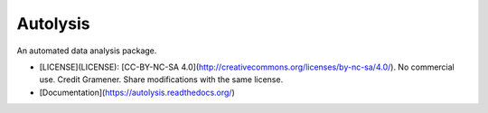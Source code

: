 ===============================
Autolysis
===============================

.. image:: https://img.shields.io/pypi/v/autolysis.svg
        :target: https://pypi.python.org/pypi/autolysis

.. image:: https://img.shields.io/travis/gramener/autolysis.svg
        :target: https://travis-ci.org/gramener/autolysis

.. image:: https://readthedocs.org/projects/autolysis/badge/?version=latest
        :target: https://readthedocs.org/projects/autolysis/?badge=latest
        :alt: Documentation Status


An automated data analysis package.

- [LICENSE](LICENSE): [CC-BY-NC-SA 4.0](http://creativecommons.org/licenses/by-nc-sa/4.0/).
  No commercial use. Credit Gramener. Share modifications with the same license.
- [Documentation](https://autolysis.readthedocs.org/)
